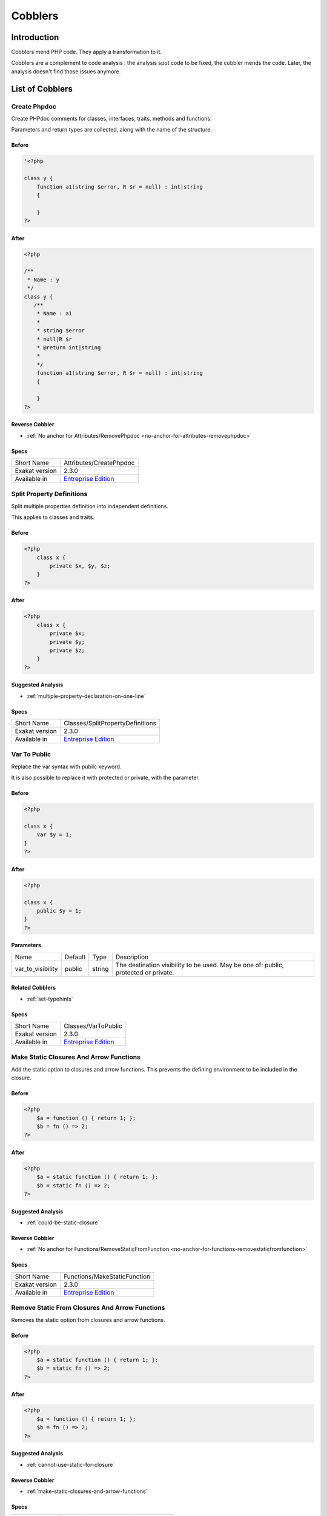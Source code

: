 .. _Cobblers:

Cobblers
=================

Introduction
--------------------------
Cobblers mend PHP code. They apply a transformation to it. 

Cobblers are a complement to code analysis : the analysis spot code to be fixed, the cobbler mends the code. Later, the analysis doesn't find those issues anymore.

List of Cobblers
--------------------------

.. _attributes-createphpdoc:

.. _create-phpdoc:

Create Phpdoc
_____________
Create PHPdoc comments for classes, interfaces, traits, methods and functions.

Parameters and return types are collected, along with the name of the structure.


.. _create-phpdoc-before:

Before
^^^^^^
.. code-block:: php

   '<?php
   
   class y {
       function a1(string $error, R $r = null) : int|string
       {
   
       }
   ?>

.. _create-phpdoc-after:

After
^^^^^
.. code-block:: php

   <?php
   
   /**
    * Name : y
    */
   class y {
      /**
       * Name : a1
       *
       * string $error
       * null|R $r
       * @return int|string
       *
       */
       function a1(string $error, R $r = null) : int|string
       {
   
       }
   ?>

.. _create-phpdoc-reverse-cobbler:

Reverse Cobbler
^^^^^^^^^^^^^^^

* :ref:`No anchor for Attributes/RemovePhpdoc <no-anchor-for-attributes-removephpdoc>`



.. _create-phpdoc-specs:

Specs
^^^^^

+----------------+------------------------------------------------------------------+
| Short Name     | Attributes/CreatePhpdoc                                          |
+----------------+------------------------------------------------------------------+
| Exakat version | 2.3.0                                                            |
+----------------+------------------------------------------------------------------+
| Available in   | `Entreprise Edition <https://www.exakat.io/entreprise-edition>`_ |
+----------------+------------------------------------------------------------------+


.. _classes-splitpropertydefinitions:

.. _split-property-definitions:

Split Property Definitions
__________________________
Split multiple properties definition into independent definitions. 

This applies to classes and traits. 

.. _split-property-definitions-before:

Before
^^^^^^
.. code-block:: php

   <?php
       class x {
           private $x, $y, $z;
       }
   ?>
   

.. _split-property-definitions-after:

After
^^^^^
.. code-block:: php

   <?php
       class x {
           private $x;
           private $y;
           private $z;
       }
   ?>

.. _split-property-definitions-suggested-analysis:

Suggested Analysis
^^^^^^^^^^^^^^^^^^

* :ref:`multiple-property-declaration-on-one-line`



.. _split-property-definitions-specs:

Specs
^^^^^

+----------------+------------------------------------------------------------------+
| Short Name     | Classes/SplitPropertyDefinitions                                 |
+----------------+------------------------------------------------------------------+
| Exakat version | 2.3.0                                                            |
+----------------+------------------------------------------------------------------+
| Available in   | `Entreprise Edition <https://www.exakat.io/entreprise-edition>`_ |
+----------------+------------------------------------------------------------------+


.. _classes-vartopublic:

.. _var-to-public:

Var To Public
_____________
Replace the var syntax with public keyword. 

It is also possible to replace it with protected or private, with the parameter. 

.. _var-to-public-before:

Before
^^^^^^
.. code-block:: php

   <?php
   
   class x {
       var $y = 1;
   }
   ?>

.. _var-to-public-after:

After
^^^^^
.. code-block:: php

   <?php
   
   class x {
       public $y = 1;
   }
   ?>


.. _var-to-public-var\_to\_visibility:

Parameters
^^^^^^^^^^

+-------------------+---------+--------+--------------------------------------------------------------------------------------+
| Name              | Default | Type   | Description                                                                          |
+-------------------+---------+--------+--------------------------------------------------------------------------------------+
| var_to_visibility | public  | string | The destination visibility to be used. May be one of: public, protected or private.  |
+-------------------+---------+--------+--------------------------------------------------------------------------------------+

.. _var-to-public-related-cobbler:

Related Cobblers
^^^^^^^^^^^^^^^^

* :ref:`set-typehints`



.. _var-to-public-specs:

Specs
^^^^^

+----------------+------------------------------------------------------------------+
| Short Name     | Classes/VarToPublic                                              |
+----------------+------------------------------------------------------------------+
| Exakat version | 2.3.0                                                            |
+----------------+------------------------------------------------------------------+
| Available in   | `Entreprise Edition <https://www.exakat.io/entreprise-edition>`_ |
+----------------+------------------------------------------------------------------+


.. _functions-makestaticfunction:

.. _make-static-closures-and-arrow-functions:

Make Static Closures And Arrow Functions
________________________________________
Add the static option to closures and arrow functions. This prevents the defining environment to be included in the closure.



.. _make-static-closures-and-arrow-functions-before:

Before
^^^^^^
.. code-block:: php

   <?php
       $a = function () { return 1; };
       $b = fn () => 2;
   ?>
   

.. _make-static-closures-and-arrow-functions-after:

After
^^^^^
.. code-block:: php

   <?php
       $a = static function () { return 1; };
       $b = static fn () => 2;
   ?>

.. _make-static-closures-and-arrow-functions-suggested-analysis:

Suggested Analysis
^^^^^^^^^^^^^^^^^^

* :ref:`could-be-static-closure`

.. _make-static-closures-and-arrow-functions-reverse-cobbler:

Reverse Cobbler
^^^^^^^^^^^^^^^

* :ref:`No anchor for Functions/RemoveStaticFromFunction <no-anchor-for-functions-removestaticfromfunction>`



.. _make-static-closures-and-arrow-functions-specs:

Specs
^^^^^

+----------------+------------------------------------------------------------------+
| Short Name     | Functions/MakeStaticFunction                                     |
+----------------+------------------------------------------------------------------+
| Exakat version | 2.3.0                                                            |
+----------------+------------------------------------------------------------------+
| Available in   | `Entreprise Edition <https://www.exakat.io/entreprise-edition>`_ |
+----------------+------------------------------------------------------------------+


.. _functions-removestaticfromclosure:

.. _remove-static-from-closures-and-arrow-functions:

Remove Static From Closures And Arrow Functions
_______________________________________________
Removes the static option from closures and arrow functions.



.. _remove-static-from-closures-and-arrow-functions-before:

Before
^^^^^^
.. code-block:: php

   <?php
       $a = static function () { return 1; };
       $b = static fn () => 2;
   ?>
   

.. _remove-static-from-closures-and-arrow-functions-after:

After
^^^^^
.. code-block:: php

   <?php
       $a = function () { return 1; };
       $b = fn () => 2;
   ?>

.. _remove-static-from-closures-and-arrow-functions-suggested-analysis:

Suggested Analysis
^^^^^^^^^^^^^^^^^^

* :ref:`cannot-use-static-for-closure`

.. _remove-static-from-closures-and-arrow-functions-reverse-cobbler:

Reverse Cobbler
^^^^^^^^^^^^^^^

* :ref:`make-static-closures-and-arrow-functions`



.. _remove-static-from-closures-and-arrow-functions-specs:

Specs
^^^^^

+----------------+------------------------------------------------------------------+
| Short Name     | Functions/RemoveStaticFromClosure                                |
+----------------+------------------------------------------------------------------+
| Exakat version | 2.3.0                                                            |
+----------------+------------------------------------------------------------------+
| Available in   | `Entreprise Edition <https://www.exakat.io/entreprise-edition>`_ |
+----------------+------------------------------------------------------------------+


.. _functions-removetypes:

.. _remove-typehint:

Remove Typehint
_______________
This cobbler remove the typehint mentions in the code. This might yield some speed when executing, since those tests will be not conveyed at runtime. 

Typehints from arguments, method returns and properties are all removed. 


.. _remove-typehint-before:

Before
^^^^^^
.. code-block:: php

   <?php
   
   class x {
       private string $p;
       
       function foo(D\E $arg) : void {
       
       }
   }
   
   ?>

.. _remove-typehint-after:

After
^^^^^
.. code-block:: php

   <?php
   
   class x {
       private $p;
       
       function foo($arg) {
       
       }
   }
   
   ?>


.. _remove-typehint-type\_to\_remove:

Parameters
^^^^^^^^^^

+----------------+---------+------+----------------------------------------------------------------------------------------------------------+
| Name           | Default | Type | Description                                                                                              |
+----------------+---------+------+----------------------------------------------------------------------------------------------------------+
| type_to_remove | all     | data | A comma separated list of types to remove. For example : never,string,A\B\C;. Use 'All' for everyt type. |
+----------------+---------+------+----------------------------------------------------------------------------------------------------------+

.. _remove-typehint-suggested-analysis:

Suggested Analysis
^^^^^^^^^^^^^^^^^^

* :ref:`php-8.1-typehints`

.. _remove-typehint-reverse-cobbler:

Reverse Cobbler
^^^^^^^^^^^^^^^

* :ref:`set-typehints`



.. _remove-typehint-specs:

Specs
^^^^^

+----------------+------------------------------------------------------------------+
| Short Name     | Functions/RemoveTypes                                            |
+----------------+------------------------------------------------------------------+
| Exakat version | 2.2.5                                                            |
+----------------+------------------------------------------------------------------+
| Available in   | `Entreprise Edition <https://www.exakat.io/entreprise-edition>`_ |
+----------------+------------------------------------------------------------------+


.. _functions-renameparameter:

.. _rename-parameter:

Rename Parameter
________________
Change the name of a parameter to a new name.

The destination parameter name is a constant. 
Suggestions : rename all parameters from the top method (in classes)
rename parameters $a into $b (currently, no $a available)

Limits : this cobbler doesn't check that another parameter is already using that name, nor if a local variable is also using that name. This may lead to unexpected results.


.. _rename-parameter-before:

Before
^^^^^^
.. code-block:: php

   <?php
   
   foo(a: 1);
   
   function foo($a) { 
       return $a;
   }
   
   ?>

.. _rename-parameter-after:

After
^^^^^
.. code-block:: php

   <?php
   
   foo(b: 1);
   
   function foo($b) { 
       return $b;
   }
   
   ?>


.. _rename-parameter-method:

Parameters
^^^^^^^^^^

+---------+---------+--------+------------------------------------------------------------------------------------------------------------------+
| Name    | Default | Type   | Description                                                                                                      |
+---------+---------+--------+------------------------------------------------------------------------------------------------------------------+
| oldName | $A      | string | The original name of the parameter.                                                                              |
+---------+---------+--------+------------------------------------------------------------------------------------------------------------------+
| newName | $B      | string | The new name of the parameter.                                                                                   |
+---------+---------+--------+------------------------------------------------------------------------------------------------------------------+
| method  |         | string | The name of the target method. Use a full qualified name for a function, and the class name::method for methods. |
+---------+---------+--------+------------------------------------------------------------------------------------------------------------------+



.. _rename-parameter-specs:

Specs
^^^^^

+----------------+------------------------------------------------------------------+
| Short Name     | Functions/RenameParameter                                        |
+----------------+------------------------------------------------------------------+
| Exakat version | 2.3.0                                                            |
+----------------+------------------------------------------------------------------+
| Available in   | `Entreprise Edition <https://www.exakat.io/entreprise-edition>`_ |
+----------------+------------------------------------------------------------------+


.. _functions-setnulltype:

.. _set-null-type:

Set Null Type
_____________
Adds a Null type to typehints when necessary. 

This cobbler only adds a null type when there is already another type. It doesn't add a null type when no type is set. 

It works on methods, functions, closures and arrow functions. It doesn't work on properties.

The null type is added as a question mark `?` when the type is unique, and as null when the types are multiple.


.. _set-null-type-before:

Before
^^^^^^
.. code-block:: php

   <?php
   
   function foo() : int {
       if (rand(0, 1)) {
           return 1;
       } else {
           return null;
       }
   }
   
   ?>

.. _set-null-type-after:

After
^^^^^
.. code-block:: php

   <?php
   
   function foo() : ?int {
       if (rand(0, 1)) {
           return 1;
       } else {
           return null;
       }
   }
   
   ?>

.. _set-null-type-reverse-cobbler:

Reverse Cobbler
^^^^^^^^^^^^^^^

* :ref:`remove-typehint`



.. _set-null-type-specs:

Specs
^^^^^

+----------------+------------------------------------------------------------------+
| Short Name     | Functions/SetNullType                                            |
+----------------+------------------------------------------------------------------+
| Exakat version | 2.3.0                                                            |
+----------------+------------------------------------------------------------------+
| Available in   | `Entreprise Edition <https://www.exakat.io/entreprise-edition>`_ |
+----------------+------------------------------------------------------------------+


.. _functions-settypevoid:

.. _set-type-void:

Set Type Void
_____________
Adds the void typehint to functions and methods, when possible

.. _set-type-void-before:

Before
^^^^^^
.. code-block:: php

   <?php
   
   function foo() {
       return;
   }
   
   ?>

.. _set-type-void-after:

After
^^^^^
.. code-block:: php

   <?php
   
   function foo() : void {
       return;
   }
   
   ?>

.. _set-type-void-suggested-analysis:

Suggested Analysis
^^^^^^^^^^^^^^^^^^

* :ref:`could-be-void`

.. _set-type-void-related-cobbler:

Related Cobblers
^^^^^^^^^^^^^^^^

* :ref:`set-typehints`
* :ref:`set-null-type`

.. _set-type-void-reverse-cobbler:

Reverse Cobbler
^^^^^^^^^^^^^^^

* :ref:`remove-typehint`



.. _set-type-void-specs:

Specs
^^^^^

+----------------+------------------------------------------------------------------+
| Short Name     | Functions/SetTypeVoid                                            |
+----------------+------------------------------------------------------------------+
| Exakat version | 2.3.0                                                            |
+----------------+------------------------------------------------------------------+
| Available in   | `Entreprise Edition <https://www.exakat.io/entreprise-edition>`_ |
+----------------+------------------------------------------------------------------+


.. _functions-settypehints:

.. _set-typehints:

Set Typehints
_____________
Automagically add scalar typehints to methods and properties. Arguments and return values are both supported. 

When multiple possible types are identified, no typehint is added. If a typehint is already set, no typehint is added.

Magic methods, such as __get(), __set(), __construct(), __desctruct(), etc are not modified by this cobbler. 

Methods which have parent's methods (resp. children's) are skipped for argument typing (resp return typing) : this may introduce a incompatible definition. On the other hand, methods which have children's methods (resp. parents') are modified for argument typing (resp return typing), thanks to covariance (resp. contravariance). 

Void (as a scalar type) and Null types are processed in a separate cobbler. 

By default, and in case of conflict, array is chosen over iterable and int is chosen over float. There are parameter to alter this behavior.



.. _set-typehints-before:

Before
^^^^^^
.. code-block:: php

   <?php
   
   class x {
       private int $p = 2;
   
       function foo(int $a = 1) : int {
           return intdiv($a, $this->p);
       }
   }
   ?>

.. _set-typehints-after:

After
^^^^^
.. code-block:: php

   <?php
   
   class x {
       private int $p = 2;
   
       function foo(int $a = 1) : int {
           return intdiv($a, $this->p);
       }
   }
   ?>
   


.. _set-typehints-int\_or\_float:

Parameters
^^^^^^^^^^

+-------------------+---------+--------+-------------------------------------------------------------------------------------------------------------------+
| Name              | Default | Type   | Description                                                                                                       |
+-------------------+---------+--------+-------------------------------------------------------------------------------------------------------------------+
| array_or_iterable | array   | string | When array and iterable are the only suggestions, choose 'array', 'iterable', or 'omit'. By default, it is array. |
+-------------------+---------+--------+-------------------------------------------------------------------------------------------------------------------+
| int_or_float      | float   | string | When int and float are the only suggestions, choose 'int', 'float', or 'omit'. By default, it is float.           |
+-------------------+---------+--------+-------------------------------------------------------------------------------------------------------------------+

.. _set-typehints-suggested-analysis:

Suggested Analysis
^^^^^^^^^^^^^^^^^^

* :ref:`could-be-void`

.. _set-typehints-related-cobbler:

Related Cobblers
^^^^^^^^^^^^^^^^

* :ref:`var-to-public`
* :ref:`split-property-definitions`
* :ref:`set-null-type`
* :ref:`set-type-void`



.. _set-typehints-specs:

Specs
^^^^^

+----------------+-------------------------------------------------------------------------------------------------------------------------+
| Short Name     | Functions/SetTypehints                                                                                                  |
+----------------+-------------------------------------------------------------------------------------------------------------------------+
| Exakat version | 2.3.0                                                                                                                   |
+----------------+-------------------------------------------------------------------------------------------------------------------------+
| Available in   | `Entreprise Edition <https://www.exakat.io/entreprise-edition>`_, `Exakat Cloud <https://www.exakat.io/exakat-cloud/>`_ |
+----------------+-------------------------------------------------------------------------------------------------------------------------+


.. _namespaces-gatheruse:

.. _gather-use-expression:

Gather Use Expression
_____________________
Move lone use expression to the beginning of the file

.. _gather-use-expression-before:

Before
^^^^^^
.. code-block:: php

   <?php
       use A;
       ++$a;
       use B;
   ?>
   

.. _gather-use-expression-after:

After
^^^^^
.. code-block:: php

   <?php
       use A;
       use B;
       ++$a;
   ?>

.. _gather-use-expression-suggested-analysis:

Suggested Analysis
^^^^^^^^^^^^^^^^^^

* :ref:`hidden-use-expression`



.. _gather-use-expression-specs:

Specs
^^^^^

+----------------+------------------------------------------------------------------+
| Short Name     | Namespaces/GatherUse                                             |
+----------------+------------------------------------------------------------------+
| Exakat version | 2.3.0                                                            |
+----------------+------------------------------------------------------------------+
| Available in   | `Entreprise Edition <https://www.exakat.io/entreprise-edition>`_ |
+----------------+------------------------------------------------------------------+


.. _namespaces-usealias:

.. _use-available-alias:

Use Available Alias
___________________
Apply systematically the use expression in the code.

.. _use-available-alias-before:

Before
^^^^^^
.. code-block:: php

   <?php
       use A\B\C as D;
       new A\B\C();
   ?>
   

.. _use-available-alias-after:

After
^^^^^
.. code-block:: php

   <?php
       use A\B\C as D;
       new D();
   ?>

.. _use-available-alias-suggested-analysis:

Suggested Analysis
^^^^^^^^^^^^^^^^^^

* :ref:`could-use-alias`



.. _use-available-alias-specs:

Specs
^^^^^

+----------------+------------------------------------------------------------------+
| Short Name     | Namespaces/UseAlias                                              |
+----------------+------------------------------------------------------------------+
| Exakat version | 2.3.0                                                            |
+----------------+------------------------------------------------------------------+
| Available in   | `Entreprise Edition <https://www.exakat.io/entreprise-edition>`_ |
+----------------+------------------------------------------------------------------+


.. _structures-addnoscream:

.. _add-no-scream-@:

Add No Scream @
_______________
Adds the no scream operator `@` to an expression. 

.. _add-no-scream-@-before:

Before
^^^^^^
.. code-block:: php

   <?php
       $a;
   ?>

.. _add-no-scream-@-after:

After
^^^^^
.. code-block:: php

   <?php
       @$a;
   ?>

.. _add-no-scream-@-suggested-analysis:

Suggested Analysis
^^^^^^^^^^^^^^^^^^

* :ref:`No anchor for Utils/Selector <no-anchor-for-utils-selector>`

.. _add-no-scream-@-reverse-cobbler:

Reverse Cobbler
^^^^^^^^^^^^^^^

* :ref:`remove-noscream-@`



.. _add-no-scream-@-specs:

Specs
^^^^^

+----------------+------------------------------------------------------------------+
| Short Name     | Structures/AddNoScream                                           |
+----------------+------------------------------------------------------------------+
| Exakat version | 2.3.0                                                            |
+----------------+------------------------------------------------------------------+
| Available in   | `Entreprise Edition <https://www.exakat.io/entreprise-edition>`_ |
+----------------+------------------------------------------------------------------+


.. _structures-arraytobracket:

.. _array-to-bracket:

Array To Bracket
________________
This cobbler updates the array() syntax, and changes it to the bracket syntax.


.. _array-to-bracket-before:

Before
^^^^^^
.. code-block:: php

   <?php
   $a = array(1, 2, 3);
   ?>

.. _array-to-bracket-after:

After
^^^^^
.. code-block:: php

   <?php
   $a = [1, 2, 3];
   ?>



.. _array-to-bracket-specs:

Specs
^^^^^

+----------------+------------------------------------------------------------------+
| Short Name     | Structures/ArrayToBracket                                        |
+----------------+------------------------------------------------------------------+
| Exakat version | 2.3.0                                                            |
+----------------+------------------------------------------------------------------+
| Available in   | `Entreprise Edition <https://www.exakat.io/entreprise-edition>`_ |
+----------------+------------------------------------------------------------------+


.. _structures-plusonetopre:

.. _plus-one-to-pre-plusplus:

Plus One To Pre Plusplus
________________________
Transforms a `+ 1` or `- 1` operation into a plus-plus (or minus-minus).

.. _plus-one-to-pre-plusplus-before:

Before
^^^^^^
.. code-block:: php

   <?php
       $a = $a + 1;
   ?>

.. _plus-one-to-pre-plusplus-after:

After
^^^^^
.. code-block:: php

   <?php
       ++$a;
   ?>



.. _plus-one-to-pre-plusplus-specs:

Specs
^^^^^

+----------------+-------------------------------------------------------------------------------------------------------------------------+
| Short Name     | Structures/PlusOneToPre                                                                                                 |
+----------------+-------------------------------------------------------------------------------------------------------------------------+
| Exakat version | 2.3.0                                                                                                                   |
+----------------+-------------------------------------------------------------------------------------------------------------------------+
| Available in   | `Entreprise Edition <https://www.exakat.io/entreprise-edition>`_, `Exakat Cloud <https://www.exakat.io/exakat-cloud/>`_ |
+----------------+-------------------------------------------------------------------------------------------------------------------------+


.. _structures-posttopre:

.. _post-to-pre-plusplus:

Post to Pre Plusplus
____________________
Transforms a post plus-plus (or minus-minus) operator, into a pre plus-plus (or minus-minus) operator.



.. _post-to-pre-plusplus-before:

Before
^^^^^^
.. code-block:: php

   <?php 
       $a++;
   ?>

.. _post-to-pre-plusplus-after:

After
^^^^^
.. code-block:: php

   <?php
       ++$a;
   ?>



.. _post-to-pre-plusplus-specs:

Specs
^^^^^

+----------------+-------------------------------------------------------------------------------------------------------------------------+
| Short Name     | Structures/PostToPre                                                                                                    |
+----------------+-------------------------------------------------------------------------------------------------------------------------+
| Exakat version | 2.3.0                                                                                                                   |
+----------------+-------------------------------------------------------------------------------------------------------------------------+
| Available in   | `Entreprise Edition <https://www.exakat.io/entreprise-edition>`_, `Exakat Cloud <https://www.exakat.io/exakat-cloud/>`_ |
+----------------+-------------------------------------------------------------------------------------------------------------------------+


.. _structures-removecode:

.. _remove-instructions:

Remove Instructions
___________________
Removes atomic instructions from the code. The whole expression is removed, and the slot is closed. 

This cobbler works with element of a block, and not with part of larger expression (like remove a condition in a if/then, or remove the block expression of a while). 

.. _remove-instructions-before:

Before
^^^^^^
.. code-block:: php

   <?php
       $a = 1; // Code to be removed
       foo(1); 
       
       do          // can remove the while expression
           ++$a;   // removing the block of the do...wihle will generate an compilation error
       while ($a < 10);
       
   ?>

.. _remove-instructions-after:

After
^^^^^
.. code-block:: php

   <?php
       foo(1); 
   ?>

.. _remove-instructions-suggested-analysis:

Suggested Analysis
^^^^^^^^^^^^^^^^^^

* :ref:`useless-instructions`



.. _remove-instructions-specs:

Specs
^^^^^

+----------------+------------------------------------------------------------------+
| Short Name     | Structures/RemoveCode                                            |
+----------------+------------------------------------------------------------------+
| Exakat version | 2.3.0                                                            |
+----------------+------------------------------------------------------------------+
| Available in   | `Entreprise Edition <https://www.exakat.io/entreprise-edition>`_ |
+----------------+------------------------------------------------------------------+


.. _structures-removenoscream:

.. _remove-noscream-@:

Remove Noscream @
_________________
Removes the @ operator.

.. _remove-noscream-@-before:

Before
^^^^^^
.. code-block:: php

   <?php
       @$a;
   ?>

.. _remove-noscream-@-after:

After
^^^^^
.. code-block:: php

   <?php
       $a;
   ?>

.. _remove-noscream-@-suggested-analysis:

Suggested Analysis
^^^^^^^^^^^^^^^^^^

* :ref:`@-operator`

.. _remove-noscream-@-reverse-cobbler:

Reverse Cobbler
^^^^^^^^^^^^^^^

* This cobbler is its own reverse. 



.. _remove-noscream-@-specs:

Specs
^^^^^

+----------------+-------------------------------------------------------------------------------------------------------------------------+
| Short Name     | Structures/RemoveNoScream                                                                                               |
+----------------+-------------------------------------------------------------------------------------------------------------------------+
| Exakat version | 2.3.0                                                                                                                   |
+----------------+-------------------------------------------------------------------------------------------------------------------------+
| Available in   | `Entreprise Edition <https://www.exakat.io/entreprise-edition>`_, `Exakat Cloud <https://www.exakat.io/exakat-cloud/>`_ |
+----------------+-------------------------------------------------------------------------------------------------------------------------+


.. _structures-removeparenthesis:

.. _remove-parenthesis:

Remove Parenthesis
__________________
Remove useless parenthesis from return expression.

.. _remove-parenthesis-before:

Before
^^^^^^
.. code-block:: php

   <?php
   function foo() {
       return (1);
   }
   ?>

.. _remove-parenthesis-after:

After
^^^^^
.. code-block:: php

   <?php
   function foo() {
       return 1;
   }
   ?>

.. _remove-parenthesis-suggested-analysis:

Suggested Analysis
^^^^^^^^^^^^^^^^^^

* :ref:`no-parenthesis-for-language-construct`



.. _remove-parenthesis-specs:

Specs
^^^^^

+----------------+------------------------------------------------------------------+
| Short Name     | Structures/RemoveParenthesis                                     |
+----------------+------------------------------------------------------------------+
| Exakat version | 2.3.0                                                            |
+----------------+------------------------------------------------------------------+
| Available in   | `Entreprise Edition <https://www.exakat.io/entreprise-edition>`_ |
+----------------+------------------------------------------------------------------+


.. _structures-renamefunction:

.. _rename-a-function:

Rename A Function
_________________
Give a function with a new name. 

This cobbler doesn't update the name of the functioncalls. 

This cobbler may be used with functions, and methods. Functions may be identified with their fully qualified name (i.e. \path\foo) and methods with the extended fully qualified name (i.e. : \path\aClass::methodName). 



.. _rename-a-function-before:

Before
^^^^^^
.. code-block:: php

   <?php
       function foo() {
       
       }
   ?>

.. _rename-a-function-after:

After
^^^^^
.. code-block:: php

   <?php
       function bar() {
       
       }
   ?>


.. _rename-a-function-name:

Parameters
^^^^^^^^^^

+------+---------+--------+-------------------------------+
| Name | Default | Type   | Description                   |
+------+---------+--------+-------------------------------+
| name | foo     | string | The new name of the function. |
+------+---------+--------+-------------------------------+

.. _rename-a-function-suggested-analysis:

Suggested Analysis
^^^^^^^^^^^^^^^^^^

* :ref:`No anchor for Utils/Selector <no-anchor-for-utils-selector>`

.. _rename-a-function-related-cobbler:

Related Cobblers
^^^^^^^^^^^^^^^^

* :ref:`rename-functioncalls`

.. _rename-a-function-reverse-cobbler:

Reverse Cobbler
^^^^^^^^^^^^^^^

* This cobbler is its own reverse. 



.. _rename-a-function-specs:

Specs
^^^^^

+----------------+------------------------------------------------------------------+
| Short Name     | Structures/RenameFunction                                        |
+----------------+------------------------------------------------------------------+
| Exakat version | 2.3.0                                                            |
+----------------+------------------------------------------------------------------+
| Available in   | `Entreprise Edition <https://www.exakat.io/entreprise-edition>`_ |
+----------------+------------------------------------------------------------------+


.. _structures-renamefunctioncall:

.. _rename-functioncalls:

Rename FunctionCalls
____________________
Rename a function call to another function.

.. _rename-functioncalls-before:

Before
^^^^^^
.. code-block:: php

   <?php
       foo(1, 2);
   ?>

.. _rename-functioncalls-after:

After
^^^^^
.. code-block:: php

   <?php
       bar(1, 2);
   ?>


.. _rename-functioncalls-destination:

Parameters
^^^^^^^^^^

+-------------+---------------+--------+-----------------------------------------------------------------------------------------+
| Name        | Default       | Type   | Description                                                                             |
+-------------+---------------+--------+-----------------------------------------------------------------------------------------+
| origin      | strtolower    | string | The function name to rename. It will be use lower-cased, and as a fully qualified name. |
+-------------+---------------+--------+-----------------------------------------------------------------------------------------+
| destination | mb_strtolower | string | The function name to rename. It will be use as is. FQN is possible.                     |
+-------------+---------------+--------+-----------------------------------------------------------------------------------------+

.. _rename-functioncalls-suggested-analysis:

Suggested Analysis
^^^^^^^^^^^^^^^^^^

* :ref:`No anchor for Utils/Selector <no-anchor-for-utils-selector>`

.. _rename-functioncalls-related-cobbler:

Related Cobblers
^^^^^^^^^^^^^^^^

* :ref:`rename-a-function`
* :ref:`rename-methodcall`

.. _rename-functioncalls-reverse-cobbler:

Reverse Cobbler
^^^^^^^^^^^^^^^

* This cobbler is its own reverse. 



.. _rename-functioncalls-specs:

Specs
^^^^^

+----------------+------------------------------------------------------------------+
| Short Name     | Structures/RenameFunctionCall                                    |
+----------------+------------------------------------------------------------------+
| Exakat version | 2.3.0                                                            |
+----------------+------------------------------------------------------------------+
| Available in   | `Entreprise Edition <https://www.exakat.io/entreprise-edition>`_ |
+----------------+------------------------------------------------------------------+


.. _structures-renamemethodcall:

.. _rename-methodcall:

Rename Methodcall
_________________
Rename a method, in a methodcall, with a new name. 

This cobbler doesn't update the definition of the method. It works both on static and non-static methods. 



.. _rename-methodcall-before:

Before
^^^^^^
.. code-block:: php

   <?php
       $o->method();
   ?>

.. _rename-methodcall-after:

After
^^^^^
.. code-block:: php

   <?php
       $o->newName();
   ?>


.. _rename-methodcall-destination:

Parameters
^^^^^^^^^^

+-------------+---------------+--------+-----------------------------------------------------------------------------------------+
| Name        | Default       | Type   | Description                                                                             |
+-------------+---------------+--------+-----------------------------------------------------------------------------------------+
| origin      | strtolower    | string | The function name to rename. It will be use lower-cased, and as a fully qualified name. |
+-------------+---------------+--------+-----------------------------------------------------------------------------------------+
| destination | mb_strtolower | string | The function name to rename. It will be use as is. FQN is possible.                     |
+-------------+---------------+--------+-----------------------------------------------------------------------------------------+

.. _rename-methodcall-suggested-analysis:

Suggested Analysis
^^^^^^^^^^^^^^^^^^

* :ref:`No anchor for Utils/Selector <no-anchor-for-utils-selector>`

.. _rename-methodcall-related-cobbler:

Related Cobblers
^^^^^^^^^^^^^^^^

* :ref:`rename-functioncalls`
* :ref:`rename-a-function`

.. _rename-methodcall-reverse-cobbler:

Reverse Cobbler
^^^^^^^^^^^^^^^

* :ref:`No anchor for Structures/RemoveMethodCall <no-anchor-for-structures-removemethodcall>`



.. _rename-methodcall-specs:

Specs
^^^^^

+----------------+------------------------------------------------------------------+
| Short Name     | Structures/RenameMethodcall                                      |
+----------------+------------------------------------------------------------------+
| Exakat version | 2.3.0                                                            |
+----------------+------------------------------------------------------------------+
| Available in   | `Entreprise Edition <https://www.exakat.io/entreprise-edition>`_ |
+----------------+------------------------------------------------------------------+


.. _structures-switchtomatch:

.. _switch-to-match:

Switch To Match
_______________
Transforms a switch() into a match() expression.

The switch() syntax must have each of the cases assigning the same variable (or similar). There should not be any other operation, besides break;



.. _switch-to-match-before:

Before
^^^^^^
.. code-block:: php

   <?php
       switch($a) {
           case 1: 
               $b = '1';
               break;
           case 2: 
               $b = '3';
               break;
           default:  
               $b = '0';
               break; 
       }
   ?>
   

.. _switch-to-match-after:

After
^^^^^
.. code-block:: php

   <?php
       $b = match($a) {
           1 => '1',
           2 => '3',
           default => '0'
       };
   ?>
   

.. _switch-to-match-suggested-analysis:

Suggested Analysis
^^^^^^^^^^^^^^^^^^

* :ref:`could-use-match`

.. _switch-to-match-related-cobbler:

Related Cobblers
^^^^^^^^^^^^^^^^

* :ref:`post-to-pre-plusplus`

.. _switch-to-match-reverse-cobbler:

Reverse Cobbler
^^^^^^^^^^^^^^^

* :ref:`remove-instructions`



.. _switch-to-match-specs:

Specs
^^^^^

+----------------+------------------------------------------------------------------+
| Short Name     | Structures/SwitchToMatch                                         |
+----------------+------------------------------------------------------------------+
| Exakat version | 2.3.0                                                            |
+----------------+------------------------------------------------------------------+
| Available in   | `Entreprise Edition <https://www.exakat.io/entreprise-edition>`_ |
+----------------+------------------------------------------------------------------+


.. _utils-multi:

.. _:





.. _-before:

Before
^^^^^^
.. code-block:: php

   

.. _-after:

After
^^^^^
.. code-block:: php

   


.. _-configfile:

Parameters
^^^^^^^^^^

+------------+---------+--------+---------------------------------------+
| Name       | Default | Type   | Description                           |
+------------+---------+--------+---------------------------------------+
| configFile |         | string | The .yaml file in the project folder. |
+------------+---------+--------+---------------------------------------+



.. _-specs:

Specs
^^^^^

+----------------+------------------------------------------------------------------+
| Short Name     | Utils/Multi                                                      |
+----------------+------------------------------------------------------------------+
| Exakat version | 2.3.0                                                            |
+----------------+------------------------------------------------------------------+
| Available in   | `Entreprise Edition <https://www.exakat.io/entreprise-edition>`_ |
+----------------+------------------------------------------------------------------+


.. _classes-removemethod:

.. _name:

name
____
Fully qualified name of the method to remove. Only one allowed.

.. _name-before:

Before
^^^^^^
.. code-block:: php

   <?php
   
   // removing method \x::method1 
   class x {
       function method1() {}
       function method2() {}
   }
   
   ?>

.. _name-after:

After
^^^^^
.. code-block:: php

   <?php
   
   // removed method \x::method1 
   class x {
       function method2() {}
   }
   
   ?>



.. _name-specs:

Specs
^^^^^

+----------------+----------------------+
| Short Name     | Classes/RemoveMethod |
+----------------+----------------------+
| Exakat version | 2.3.0                |
+----------------+----------------------+
| Available in   |                      |
+----------------+----------------------+


.. _attributes-removeattribute:

.. _remove-the-attribute:

Remove The Attribute
____________________
Remove attributes from all supporting structures.

Attributes are located on functions, classes, class constants, properties, methods and arguments.


.. _remove-the-attribute-before:

Before
^^^^^^
.. code-block:: php

   <?php
   
   #[Attribute] 
   function foo(#[AttributeArgument] $arg) {
   
   }
   ?>

.. _remove-the-attribute-after:

After
^^^^^
.. code-block:: php

   <?php
   
   
   function foo($arg) {
   
   }
   ?>



.. _remove-the-attribute-specs:

Specs
^^^^^

+----------------+----------------------------+
| Short Name     | Attributes/RemoveAttribute |
+----------------+----------------------------+
| Exakat version | 2.3.0                      |
+----------------+----------------------------+
| Available in   |                            |
+----------------+----------------------------+


.. _namespaces-removeuse:

.. _remove-unused-use:

Remove Unused Use
_________________
Removes the unused use expression from the top of the file. Groupuse are not processed yet.

.. _remove-unused-use-before:

Before
^^^^^^
.. code-block:: php

   <?php
   
   use a\b;
   use c\d;
   
   new b();
   
   ?>

.. _remove-unused-use-after:

After
^^^^^
.. code-block:: php

   <?php
   
   use a\b;
   
   new b();
   
   ?>

.. _remove-unused-use-suggested-analysis:

Suggested Analysis
^^^^^^^^^^^^^^^^^^

* :ref:`unused-use`



.. _remove-unused-use-specs:

Specs
^^^^^

+----------------+----------------------+
| Short Name     | Namespaces/RemoveUse |
+----------------+----------------------+
| Exakat version | 2.3.0                |
+----------------+----------------------+
| Available in   |                      |
+----------------+----------------------+


.. _classes-removereadonly:

.. _remove-readonly-option:

Remove Readonly Option
______________________
Readonly is a property option. This cobbler removes it. 

The readonly keyword is removed from property definitions, and from promoted properties.


.. _remove-readonly-option-before:

Before
^^^^^^
.. code-block:: php

   <?php
   
   class x {
       private readonly string $x;
   }
   
   ?>

.. _remove-readonly-option-after:

After
^^^^^
.. code-block:: php

   <?php
   
   class x {
       private string $x;
   }
   
   ?>

.. _remove-readonly-option-suggested-analysis:

Suggested Analysis
^^^^^^^^^^^^^^^^^^

* :ref:`readonly-usage`



.. _remove-readonly-option-specs:

Specs
^^^^^

+----------------+------------------------+
| Short Name     | Classes/RemoveReadonly |
+----------------+------------------------+
| Exakat version | 2.3.0                  |
+----------------+------------------------+
| Available in   |                        |
+----------------+------------------------+


.. _classes-removevisibility:

.. _remove-visibility:

Remove Visibility
_________________
Removes the visibility on constants, properties and methods. 

For properties, the visibility is reset to public. 

.. _remove-visibility-before:

Before
^^^^^^
.. code-block:: php

   <?php
   
   class x {
       private const x = 1;
       private $p = 2;
       private function foo() {}
       private function __construct() {}
   }
   ?>

.. _remove-visibility-after:

After
^^^^^
.. code-block:: php

   <?php
   
   class x {
       const x = 1;
       public $p = 2;
       function foo() {}
       function __construct() {}
   }
   ?>



.. _remove-visibility-specs:

Specs
^^^^^

+----------------+--------------------------+
| Short Name     | Classes/RemoveVisibility |
+----------------+--------------------------+
| Exakat version | 2.3.0                    |
+----------------+--------------------------+
| Available in   |                          |
+----------------+--------------------------+


.. _structures-removevariable:

.. _structures-removevariable:

Structures/RemoveVariable
_________________________


.. _structures-removevariable-before:

Before
^^^^^^
.. code-block:: php

   

.. _structures-removevariable-after:

After
^^^^^
.. code-block:: php

   



.. _structures-removevariable-specs:

Specs
^^^^^

+----------------+---------------------------+
| Short Name     | Structures/RemoveVariable |
+----------------+---------------------------+
| Exakat version | 2.3.0                     |
+----------------+---------------------------+
| Available in   |                           |
+----------------+---------------------------+


.. _structures-arraykeysspeedup:

.. _array\_key\_exists()-speedup:

array_key_exists() Speedup
__________________________
array_key_exists() is sped up when declared with a use expression.

.. _array\_key\_exists()-speedup-before:

Before
^^^^^^
.. code-block:: php

   <?php
   
   namespace A {
       array_key_exists($a, $b);
   }
   
   ?>

.. _array\_key\_exists()-speedup-after:

After
^^^^^
.. code-block:: php

   <?php
   
   namespace A {
       use function array_key_exists;
       
       array_key_exists($a, $b);
   }
   
   ?>

.. _array\_key\_exists()-speedup-suggested-analysis:

Suggested Analysis
^^^^^^^^^^^^^^^^^^

* :ref:`always-use-function-with-array\_key\_exists()`
* :ref:`array\_key\_exists()-speedup`



.. _array\_key\_exists()-speedup-specs:

Specs
^^^^^

+----------------+-----------------------------+
| Short Name     | Structures/ArrayKeysSpeedup |
+----------------+-----------------------------+
| Exakat version | 2.3.0                       |
+----------------+-----------------------------+
| Available in   |                             |
+----------------+-----------------------------+



